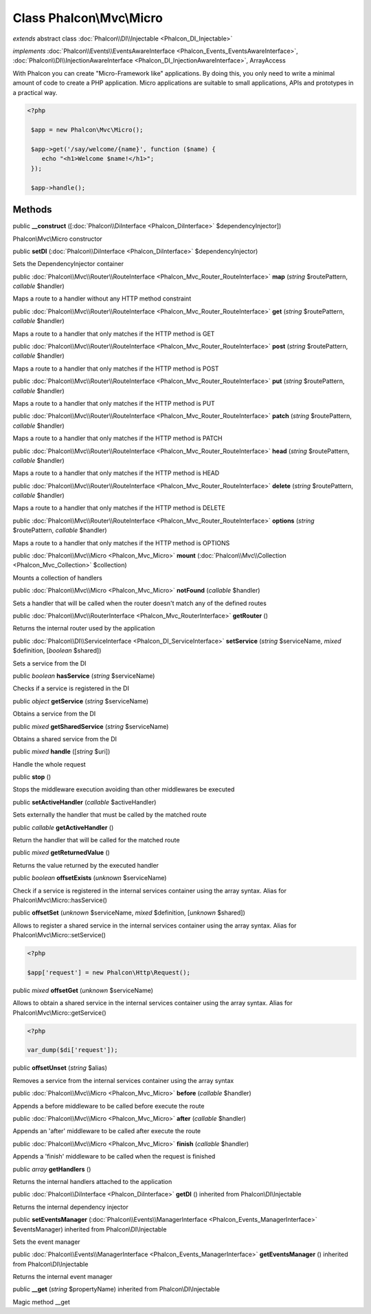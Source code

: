 Class **Phalcon\\Mvc\\Micro**
=============================

*extends* abstract class :doc:`Phalcon\\DI\\Injectable <Phalcon_DI_Injectable>`

*implements* :doc:`Phalcon\\Events\\EventsAwareInterface <Phalcon_Events_EventsAwareInterface>`, :doc:`Phalcon\\DI\\InjectionAwareInterface <Phalcon_DI_InjectionAwareInterface>`, ArrayAccess

With Phalcon you can create "Micro-Framework like" applications. By doing this, you only need to write a minimal amount of code to create a PHP application. Micro applications are suitable to small applications, APIs and prototypes in a practical way.  

.. code-block:: php

    <?php

     $app = new Phalcon\Mvc\Micro();
    
     $app->get('/say/welcome/{name}', function ($name) {
        echo "<h1>Welcome $name!</h1>";
     });
    
     $app->handle();



Methods
---------

public  **__construct** ([:doc:`Phalcon\\DiInterface <Phalcon_DiInterface>` $dependencyInjector])

Phalcon\\Mvc\\Micro constructor



public  **setDI** (:doc:`Phalcon\\DiInterface <Phalcon_DiInterface>` $dependencyInjector)

Sets the DependencyInjector container



public :doc:`Phalcon\\Mvc\\Router\\RouteInterface <Phalcon_Mvc_Router_RouteInterface>`  **map** (*string* $routePattern, *callable* $handler)

Maps a route to a handler without any HTTP method constraint



public :doc:`Phalcon\\Mvc\\Router\\RouteInterface <Phalcon_Mvc_Router_RouteInterface>`  **get** (*string* $routePattern, *callable* $handler)

Maps a route to a handler that only matches if the HTTP method is GET



public :doc:`Phalcon\\Mvc\\Router\\RouteInterface <Phalcon_Mvc_Router_RouteInterface>`  **post** (*string* $routePattern, *callable* $handler)

Maps a route to a handler that only matches if the HTTP method is POST



public :doc:`Phalcon\\Mvc\\Router\\RouteInterface <Phalcon_Mvc_Router_RouteInterface>`  **put** (*string* $routePattern, *callable* $handler)

Maps a route to a handler that only matches if the HTTP method is PUT



public :doc:`Phalcon\\Mvc\\Router\\RouteInterface <Phalcon_Mvc_Router_RouteInterface>`  **patch** (*string* $routePattern, *callable* $handler)

Maps a route to a handler that only matches if the HTTP method is PATCH



public :doc:`Phalcon\\Mvc\\Router\\RouteInterface <Phalcon_Mvc_Router_RouteInterface>`  **head** (*string* $routePattern, *callable* $handler)

Maps a route to a handler that only matches if the HTTP method is HEAD



public :doc:`Phalcon\\Mvc\\Router\\RouteInterface <Phalcon_Mvc_Router_RouteInterface>`  **delete** (*string* $routePattern, *callable* $handler)

Maps a route to a handler that only matches if the HTTP method is DELETE



public :doc:`Phalcon\\Mvc\\Router\\RouteInterface <Phalcon_Mvc_Router_RouteInterface>`  **options** (*string* $routePattern, *callable* $handler)

Maps a route to a handler that only matches if the HTTP method is OPTIONS



public :doc:`Phalcon\\Mvc\\Micro <Phalcon_Mvc_Micro>`  **mount** (:doc:`Phalcon\\Mvc\\Collection <Phalcon_Mvc_Collection>` $collection)

Mounts a collection of handlers



public :doc:`Phalcon\\Mvc\\Micro <Phalcon_Mvc_Micro>`  **notFound** (*callable* $handler)

Sets a handler that will be called when the router doesn't match any of the defined routes



public :doc:`Phalcon\\Mvc\\RouterInterface <Phalcon_Mvc_RouterInterface>`  **getRouter** ()

Returns the internal router used by the application



public :doc:`Phalcon\\DI\\ServiceInterface <Phalcon_DI_ServiceInterface>`  **setService** (*string* $serviceName, *mixed* $definition, [*boolean* $shared])

Sets a service from the DI



public *boolean*  **hasService** (*string* $serviceName)

Checks if a service is registered in the DI



public *object*  **getService** (*string* $serviceName)

Obtains a service from the DI



public *mixed*  **getSharedService** (*string* $serviceName)

Obtains a shared service from the DI



public *mixed*  **handle** ([*string* $uri])

Handle the whole request



public  **stop** ()

Stops the middleware execution avoiding than other middlewares be executed



public  **setActiveHandler** (*callable* $activeHandler)

Sets externally the handler that must be called by the matched route



public *callable*  **getActiveHandler** ()

Return the handler that will be called for the matched route



public *mixed*  **getReturnedValue** ()

Returns the value returned by the executed handler



public *boolean*  **offsetExists** (*unknown* $serviceName)

Check if a service is registered in the internal services container using the array syntax. Alias for Phalcon\\Mvc\\Micro::hasService()



public  **offsetSet** (*unknown* $serviceName, *mixed* $definition, [*unknown* $shared])

Allows to register a shared service in the internal services container using the array syntax. Alias for Phalcon\\Mvc\\Micro::setService() 

.. code-block:: php

    <?php

    $app['request'] = new Phalcon\Http\Request();




public *mixed*  **offsetGet** (*unknown* $serviceName)

Allows to obtain a shared service in the internal services container using the array syntax. Alias for Phalcon\\Mvc\\Micro::getService() 

.. code-block:: php

    <?php

    var_dump($di['request']);




public  **offsetUnset** (*string* $alias)

Removes a service from the internal services container using the array syntax



public :doc:`Phalcon\\Mvc\\Micro <Phalcon_Mvc_Micro>`  **before** (*callable* $handler)

Appends a before middleware to be called before execute the route



public :doc:`Phalcon\\Mvc\\Micro <Phalcon_Mvc_Micro>`  **after** (*callable* $handler)

Appends an 'after' middleware to be called after execute the route



public :doc:`Phalcon\\Mvc\\Micro <Phalcon_Mvc_Micro>`  **finish** (*callable* $handler)

Appends a 'finish' middleware to be called when the request is finished



public *array*  **getHandlers** ()

Returns the internal handlers attached to the application



public :doc:`Phalcon\\DiInterface <Phalcon_DiInterface>`  **getDI** () inherited from Phalcon\\DI\\Injectable

Returns the internal dependency injector



public  **setEventsManager** (:doc:`Phalcon\\Events\\ManagerInterface <Phalcon_Events_ManagerInterface>` $eventsManager) inherited from Phalcon\\DI\\Injectable

Sets the event manager



public :doc:`Phalcon\\Events\\ManagerInterface <Phalcon_Events_ManagerInterface>`  **getEventsManager** () inherited from Phalcon\\DI\\Injectable

Returns the internal event manager



public  **__get** (*string* $propertyName) inherited from Phalcon\\DI\\Injectable

Magic method __get



